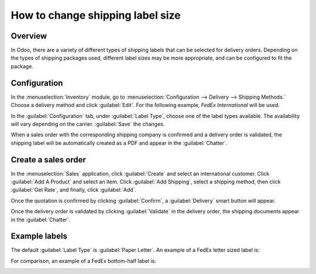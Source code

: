 =================================
How to change shipping label size
=================================

Overview
========

In Odoo, there are a variety of different types of shipping labels that can be selected for delivery
orders. Depending on the types of shipping packages used, different label sizes may be more
appropriate, and can be configured to fit the package.

Configuration
=============

In the :menuselection:`Inventory` module, go to :menuselection:`Configuration --> Delivery -->
Shipping Methods.` Choose a delivery method and click :guilabel:`Edit`. For the following example,
*FedEx International* will be used.

.. image:: label_type/shipping-options.png
   :align: center
   :alt: Different shipping methods.

In the :guilabel:`Configuration` tab, under :guilabel:`Label Type`, choose one of the label types
available. The availability will vary depending on the carrier. :guilabel:`Save` the changes.

.. image:: label_type/label-type-dropdown.png
   :align: center
   :alt: Select a label type.

When a sales order with the corresponding shipping company is confirmed and a delivery order is
validated, the shipping label will be automatically created as a PDF and appear in the
:guilabel:`Chatter`.

Create a sales order
====================

In the :menuselection:`Sales` application, click :guilabel:`Create` and select an international
customer. Click :guilabel:`Add A Product` and select an item. Click :guilabel:`Add Shipping`, select
a shipping method, then click :guilabel:`Get Rate`, and finally, click :guilabel:`Add`.

.. image:: label_type/shipping-rate.png
   :align: center
   :alt: Add a shipping method and rate to a sales order.

Once the quotation is confirmed by clicking :guilabel:`Confirm`, a :guilabel:`Delivery` smart button
will appear.

.. image:: label_type/shipping-italy-so.png
   :align: center
   :alt: Delivery order smart button.

Once the delivery order is validated by clicking :guilabel:`Validate` in the delivery order, the
shipping documents appear in the :guilabel:`Chatter`.

.. image:: label_type/shipping-pdfs.png
   :align: center
   :alt: Shipping PDF documents.

Example labels
==============

The default :guilabel:`Label Type` is :guilabel:`Paper Letter`. An example of a FedEx letter sized
label is:

.. image:: label_type/full-page-fedex.png
   :align: center
   :alt: Full page letter size FedEx shipping label.

For comparison, an example of a FedEx bottom-half label is:

.. image:: label_type/half-page-fedex.png
   :align: center
   :alt: Half page letter size FedEx shipping label.
